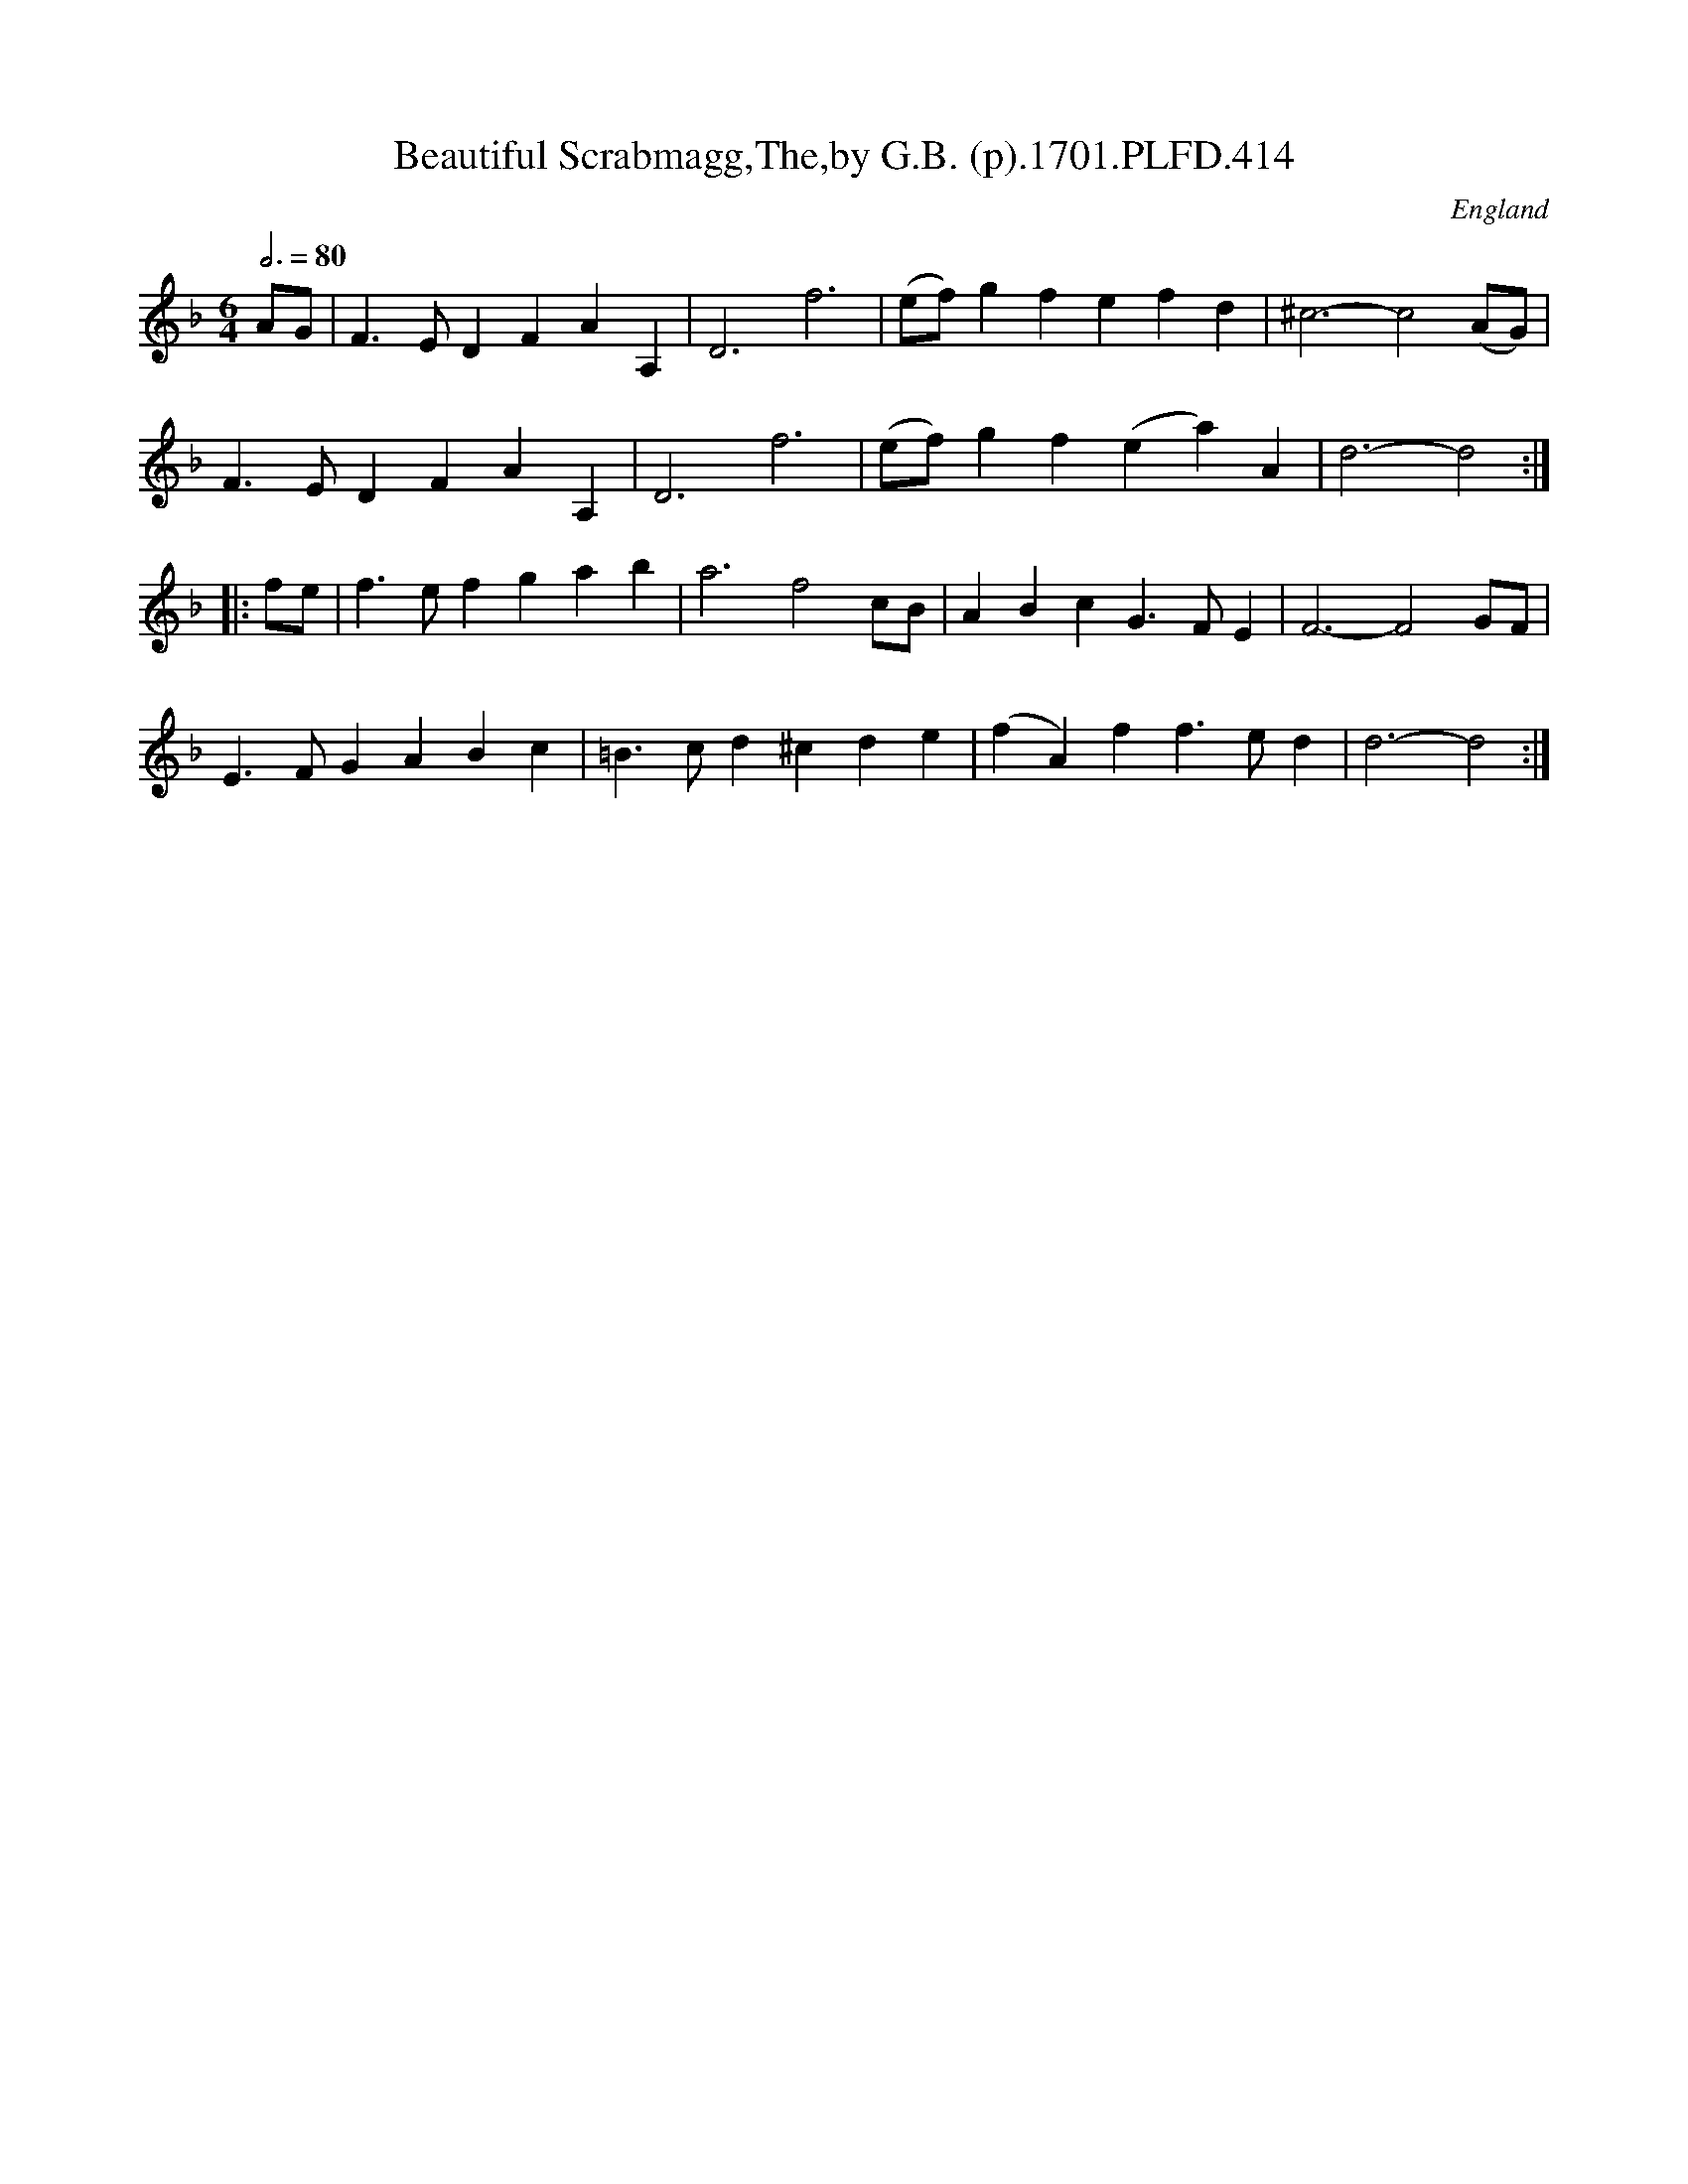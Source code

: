 X:414
T:Beautiful Scrabmagg,The,by G.B. (p).1701.PLFD.414
M:6/4
L:1/4
Q:3/4=80
S:Playford, Dancing Master,11th Ed.,1701.
O:England
Z:Chris Partington.
K:F
A/G/|F>EDFAA,|D3f3|(e/f/)gfefd|^c3-c2(A/G/)|
F>EDFAA,|D3f3|(e/f/)gf(ea)A|d3-d2:|
|:f/e/|f>efgab|a3f2c/B/|ABcG>FE|F3-F2G/F/|
E>FGABc|=B>cd^cde|(fA)ff>ed|d3-d2:|
